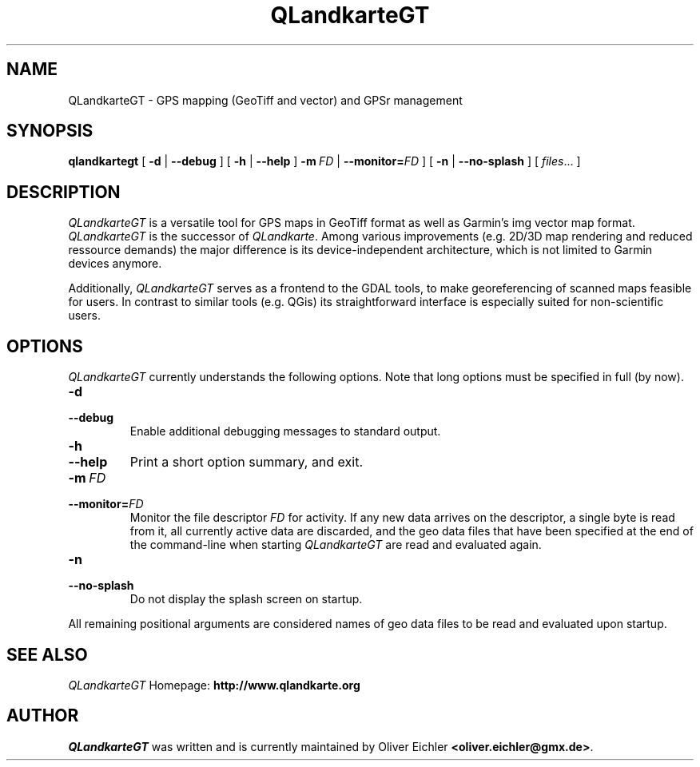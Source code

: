 .TH QLandkarteGT 1 "Dec 2009" "" ""
.SH NAME
QLandkarteGT \- GPS mapping (GeoTiff and vector) and GPSr management
.SH SYNOPSIS
.B qlandkartegt
[
.B \-d
|
.B \-\-debug
]
[
.B \-h
|
.B \-\-help
]
.BI \fB\-m \ FD
|
.BI \-\-monitor= FD
]
[
.B \-n
|
.B \-\-no-splash
]
[
.IR files ...
]
.SH DESCRIPTION
\fIQLandkarteGT\fR is a versatile tool for GPS maps in GeoTiff format as well as
Garmin's img vector map format. \fIQLandkarteGT\fR is the successor of \fIQLandkarte\fR.
Among various improvements (e.g. 2D/3D map rendering and reduced ressource
demands) the major difference is its device-independent architecture, which is
not limited to Garmin devices anymore.
.PP
Additionally, \fIQLandkarteGT\fR serves as a frontend to the GDAL tools, to make
georeferencing of scanned maps feasible for users. In contrast to similar tools
(e.g. QGis) its straightforward interface is especially suited for
non-scientific users.
.SH OPTIONS
\fIQLandkarteGT\fR currently understands the following options.
Note that long options must be specified in full (by now).
.TP
.B \-d
.TP
.B \-\-debug
Enable additional debugging messages to standard output.
.TP
.B \-h
.TP
.B \-\-help
Print a short option summary, and exit.
.TP
.BI \-m \ FD
.TP
.BI \-\-monitor= FD
Monitor the file descriptor \fIFD\fR for activity.
If any new data arrives on the descriptor, a single byte is read
from it, all currently active data are discarded,
and the geo data files that have been specified at the
end of the command-line when starting \fIQLandkarteGT\fR are read
and evaluated again.
.TP
.B \-n
.TP
.B \-\-no-splash
Do not display the splash screen on startup.
.PP
All remaining positional arguments are considered names of geo data files
to be read and evaluated upon startup.
.SH SEE ALSO
\fIQLandkarteGT\fR Homepage: \fBhttp://www.qlandkarte.org\fR
.SH AUTHOR
\fIQLandkarteGT\fR was written and is currently maintained by Oliver Eichler
\fB<oliver.eichler@gmx.de>\fR.
